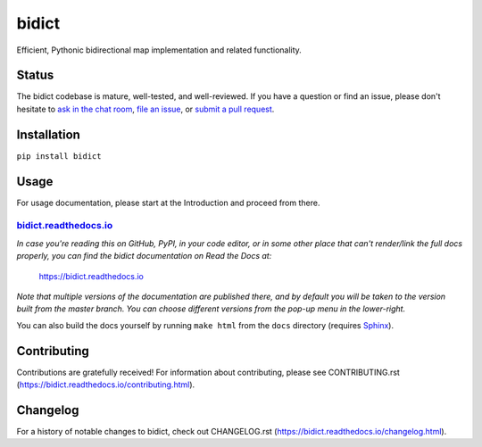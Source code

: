 bidict
======
 
Efficient, Pythonic bidirectional map implementation and related functionality.

.. image:: https://raw.githubusercontent.com/jab/bidict/master/_static/logo-256.png
    :target: https://bidict.readthedocs.io/
    :alt: bidict logo

.. image:: https://raw.githubusercontent.com/jab/bidict/master/_static/support-on-gumroad.png
    :target: https://gumroad.com/l/bidict
    :alt: Support bidict


Status
------

.. Hide downloads badge pending https://github.com/badges/shields/issues/716
.. .. image:: https://img.shields.io/pypi/dm/bidict.svg
..     :target: https://pypi.python.org/pypi/bidict
..     :alt: Downloads per month

.. image:: https://img.shields.io/pypi/v/bidict.svg
    :target: https://pypi.python.org/pypi/bidict
    :alt: Latest release

.. image:: https://img.shields.io/badge/VersionEye-follow-brightgreen.svg
    :target: https://www.versioneye.com/python/bidict
    :alt: Follow on VersionEye

.. image:: https://readthedocs.org/projects/bidict/badge/?version=master
    :target: https://bidict.readthedocs.io/en/master/
    :alt: Documentation

.. image:: https://travis-ci.org/jab/bidict.svg?branch=master
    :target: https://travis-ci.org/jab/bidict
    :alt: Build status

.. image:: https://coveralls.io/repos/jab/bidict/badge.svg?branch=master
    :target: https://coveralls.io/github/jab/bidict
    :alt: Test coverage

.. image:: https://img.shields.io/pypi/pyversions/bidict.svg
    :target: https://pypi.python.org/pypi/bidict
    :alt: Supported Python versions

.. image:: https://img.shields.io/pypi/implementation/bidict.svg
    :target: https://pypi.python.org/pypi/bidict
    :alt: Supported Python implementations

.. image:: https://img.shields.io/pypi/l/bidict.svg
    :target: https://raw.githubusercontent.com/jab/bidict/master/LICENSE
    :alt: License

.. image:: https://badges.gitter.im/join%20chat.svg
    :target: https://gitter.im/jab/bidict
    :alt: Chat

The bidict codebase is mature, well-tested, and well-reviewed.
If you have a question or find an issue,
please don't hesitate to
`ask in the chat room <https://gitter.im/jab/bidict>`_,
`file an issue <https://github.com/jab/bidict/issues/new>`_,
or
`submit a pull request <contributing>`_.


Installation
------------

``pip install bidict``


Usage
-----

For usage documentation, please start at the Introduction
and proceed from there.

`bidict.readthedocs.io <https://bidict.readthedocs.io>`_
++++++++++++++++++++++++++++++++++++++++++++++++++++++++

*In case you're reading this on GitHub, PyPI, in your code editor,
or in some other place that can't render/link the full docs properly,
you can find the bidict documentation on Read the Docs at:*

    `<https://bidict.readthedocs.io>`_

*Note that multiple versions of the documentation are published there,
and by default you will be taken to the version built from the master branch.
You can choose different versions from the pop-up menu in the lower-right.*

You can also build the docs yourself by running ``make html``
from the ``docs`` directory
(requires `Sphinx <https://pypi.python.org/pypi/Sphinx>`_).


Contributing
------------

Contributions are gratefully received!
For information about contributing,
please see CONTRIBUTING.rst
(`<https://bidict.readthedocs.io/contributing.html>`_).


Changelog
---------

For a history of notable changes to bidict,
check out CHANGELOG.rst
(`<https://bidict.readthedocs.io/changelog.html>`_).
